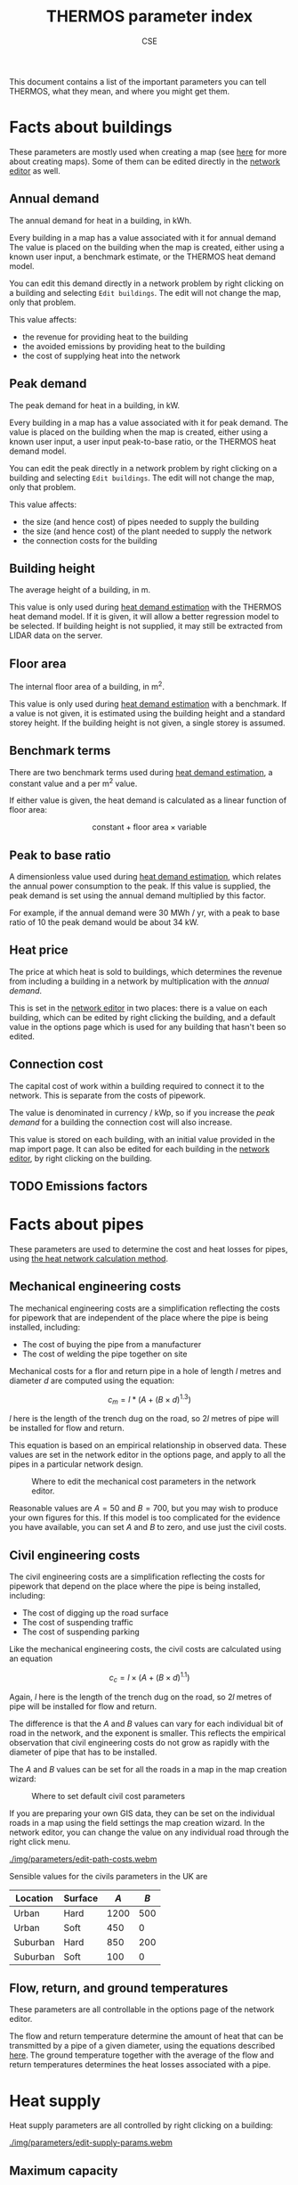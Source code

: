 #+TITLE: THERMOS parameter index
#+AUTHOR: CSE

This document contains a list of the important parameters you can tell THERMOS, what they mean, and where you might get them. 

* Facts about buildings

These parameters are mostly used when creating a map (see [[file:maps.org][here]] for more about creating maps).
Some of them can be edited directly in the [[file:networks.org][network editor]] as well.

** Annual demand

The annual demand for heat in a building, in kWh.

Every building in a map has a value associated with it for annual demand
The value is placed on the building when the map is created, either using a known user input, a benchmark estimate, or the THERMOS heat demand model.

You can edit this demand directly in a network problem by right clicking on a building and selecting ~Edit buildings~. The edit will not change the map, only that problem.

This value affects:

- the revenue for providing heat to the building
- the avoided emissions by providing heat to the building
- the cost of supplying heat into the network

** Peak demand

The peak demand for heat in a building, in kW.

Every building in a map has a value associated with it for peak demand.
The value is placed on the building when the map is created, either using a known user input, a user input peak-to-base ratio, or the THERMOS heat demand model.

You can edit the peak directly in a network problem by right clicking on a building and selecting ~Edit buildings~. The edit will not change the map, only that problem.

This value affects:

- the size (and hence cost) of pipes needed to supply the building
- the size (and hence cost) of the plant needed to supply the network
- the connection costs for the building

** Building height

The average height of a building, in m.

This value is only used during [[file:maps.org::#demand-estimation][heat demand estimation]] with the THERMOS heat demand model. If it is given, it will allow a better regression model to be selected. If building height is not supplied, it may still be extracted from LIDAR data on the server.

** Floor area

The internal floor area of a building, in m^2.

This value is only used during [[file:maps.org::#demand-estimation][heat demand estimation]] with a benchmark. If a value is not given, it is estimated using the building height and a standard storey height. If the building height is not given, a single storey is assumed.

** Benchmark terms

There are two benchmark terms used during [[file:maps.org::#demand-estimation][heat demand estimation]], a constant value and a per m^2 value.

If either value is given, the heat demand is calculated as a linear function of floor area:

$$
\text{constant} + \text{floor area} \times \text{variable}
$$

** Peak to base ratio

A dimensionless value used during [[file:maps.org::#demand-estimation][heat demand estimation]], which relates the annual power consumption to the peak. If this value is supplied, the peak demand is set using the annual demand multiplied by this factor.

For example, if the annual demand were 30 MWh / yr, with a peak to base ratio of 10 the peak demand would be about 34 kW.

** Heat price

The price at which heat is sold to buildings, which determines the revenue from including a building in a network by multiplication with the [[Annual demand][annual demand]].

This is set in the [[file:networks.org][network editor]] in two places: there is a value on each building, which can be edited by right clicking the building, and a default value in the options page which is used for any building that hasn't been so edited.

** Connection cost

The capital cost of work within a building required to connect it to the network. This is separate from the costs of pipework.

The value is denominated in currency / kWp, so if you increase the [[Peak demand][peak demand]] for a building the connection cost will also increase. 

This value is stored on each building, with an initial value provided in the map import page.
It can also be edited for each building in the [[file:networks.org][network editor]], by right clicking on the building.

** TODO Emissions factors

* Facts about pipes

These parameters are used to determine the cost and heat losses for pipes, using [[file:calculations.org][the heat network calculation method]].

** Mechanical engineering costs

The mechanical engineering costs are a simplification reflecting the costs for pipework that are independent of the place where the pipe is being installed, including:

- The cost of buying the pipe from a manufacturer
- The cost of welding the pipe together on site

Mechanical costs for a flor and return pipe in a hole of length $l$ metres and diameter $d$ are computed using the equation:

$$
c_m = l * (A + (B \times d)^{1.3})
$$

$l$ here is the length of the trench dug on the road, so $2l$ metres of pipe will be installed for flow and return.

This equation is based on an empirical relationship in observed data. These values are set in the network editor in the options page, and apply to all the pipes in a particular network design.

#+CAPTION: Where to edit the mechanical cost parameters in the network editor.
[[./img/parameters/edit-mech-cost.png]]

Reasonable values are $A = 50$ and $B = 700$, but you may wish to produce your own figures for this. If this model is too complicated for the evidence you have available, you can set $A$ and $B$ to zero, and use just the civil costs.


#+BEGIN_SRC gnuplot :exports results :file img/parameters/mechanical-cost.png
reset
set title "Diameter vs mechanicals cost with default parameters"

set xlabel "Diameter (m)"
set ylabel "Mechanicals (¤/m)"
set xrange [0:0.8]

mechanicals(d) = 50 + (700*d)**1.3

plot mechanicals(x)
#+END_SRC

#+RESULTS:
[[file:img/parameters/mechanical-cost.png]]

** Civil engineering costs
:PROPERTIES:
:CUSTOM_ID: civil-costs
:END:

The civil engineering costs are a simplification reflecting the costs for pipework that depend on the place where the pipe is being installed, including:

- The cost of digging up the road surface
- The cost of suspending traffic
- The cost of suspending parking

Like the mechanical engineering costs, the civil costs are calculated using an equation

$$
c_c = l \times (A + (B \times d)^{1.1})
$$

Again, $l$ here is the length of the trench dug on the road, so $2l$ metres of pipe will be installed for flow and return.

The difference is that the $A$ and $B$ values can vary for each individual bit of road in the network, and the exponent is smaller. This reflects the empirical observation that civil engineering costs do not grow as rapidly with the diameter of pipe that has to be installed.

The $A$ and $B$ values can be set for all the roads in a map in the map creation wizard:

#+CAPTION: Where to set default civil cost parameters
[[./img/parameters/edit-civ-cost-map.png]]

If you are preparing your own GIS data, they can be set on the individual roads in a map using the field settings the map creation wizard.
In the network editor, you can change the value on any individual road through the right click menu.

#+ATTR_HTML: :autoplay true :loop true :controls :true
#+CAPTION: Editing civil costs on paths in a network problem
[[./img/parameters/edit-path-costs.webm]]

Sensible values for the civils parameters in the UK are

| Location | Surface |  $A$ | $B$ |
|----------+---------+------+-----|
| Urban    | Hard    | 1200 | 500 |
| Urban    | Soft    |  450 |   0 |
| Suburban | Hard    |  850 | 200 |
| Suburban | Soft    |  100 |   0 |

#+BEGIN_SRC gnuplot :exports results :file img/parameters/civil-cost.png
reset
set title "Diameter vs civils and mechanicals costs"

set xlabel "Diameter (m)"
set ylabel "Cost (¤/m)"
set xrange [0:0.8]

hard_urban(d)    = 1200 + (500 * d)**1.1
soft_urban(d)    = 450  + (0 * d)**1.1
hard_suburban(d) = 850 + (500 * d)**1.1
soft_suburban(d) = 100 + (0 * d)**1.1

plot mechanicals(x), hard_urban(x), soft_urban(x), hard_suburban(x), soft_suburban(x)
#+END_SRC

#+RESULTS:
[[file:img/parameters/mechanical-cost.png]]

** Flow, return, and ground temperatures

These parameters are all controllable in the options page of the network editor.

The flow and return temperature determine the amount of heat that can be transmitted by a pipe of a given diameter, using the equations described [[file:calculations.org][here]]. 
The ground temperature together with the average of the flow and return temperatures determines the heat losses associated with a pipe.

* Heat supply

Heat supply parameters are all controlled by right clicking on a building:

#+ATTR_HTML: :autoplay true :loop true :controls :true
#+CAPTION: Editing heat supply parameters
[[./img/parameters/edit-supply-params.webm]]

** Maximum capacity

Supply maximum capacity limits the size of supply the model will ever construct in a location. Any network connected to this supply cannot require more than this power output at peak time.

** Fixed cost

Supply fixed cost sets the capital cost that will be incurred if /any/ supply is used from a location, no matter the amount.

This could reflect things like:

- The cost of purchasing land
- The administrative and engineering cost of setting up the plant

** Capacity cost

The supply capacity cost sets the capital cost that will be incurred /per unit capacity/ in a location. If the peak demand the supply has to meet is $X$ kW, it costs $X \times \text{capacity cost}$.

This reflects any capital cost that grows as the plant gets bigger.

** Annual cost

The annual cost of a supply is a variable cost incurred each year , /per unit capacity/. 

This reflects costs that come from maintaining the plant which grow as as the plant gets bigger. The annual cost is not tied to the amount of heat sold, just to the size of the peak demand.

** Supply cost

The supply cost is the net cost of producing heat to put into the network. If the network were buying heat from a third party, this is the price they would pay for it. This should include the cost of primary fuel, pumping costs, any administrative costs that grow with the amount of heat sold and so on.

** Emissions factors

Supply emissions factors are the emissions factors associated with producing a unit of heat to put into the network.

* Financial parameters

** Loan term

** Loan interest rate

** NPV term

** NPV discount rate

* Optimisation parameters

** MIP gap

** Time limit
